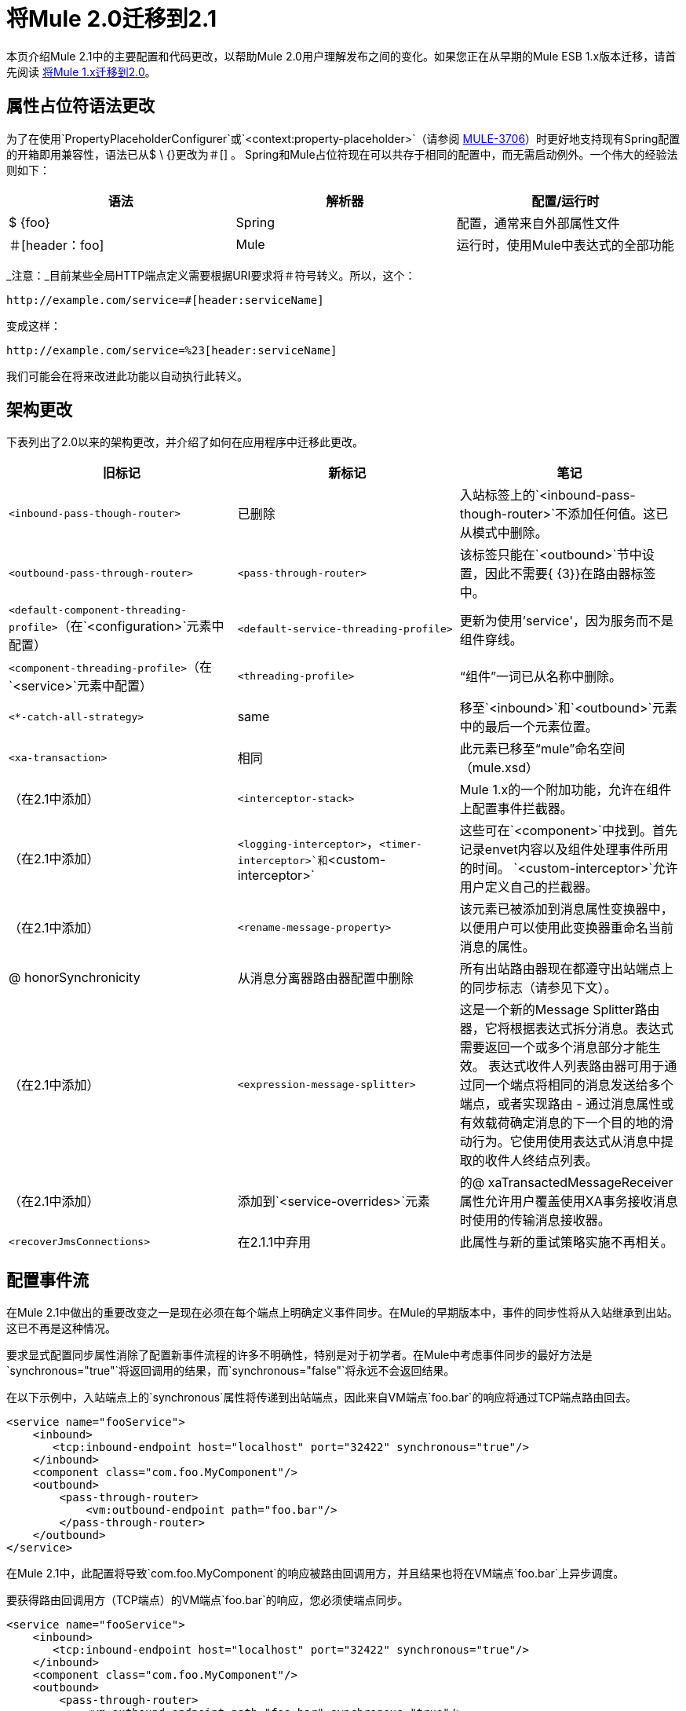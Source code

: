 = 将Mule 2.0迁移到2.1
:keywords: release notes, esb

本页介绍Mule 2.1中的主要配置和代码更改，以帮助Mule 2.0用户理解发布之间的变化。如果您正在从早期的Mule ESB 1.x版本迁移，请首先阅读 link:/release-notes/migrating-mule-1.x-to-2.0[将Mule 1.x迁移到2.0]。

== 属性占位符语法更改

为了在使用`PropertyPlaceholderConfigurer`或`<context:property-placeholder>`（请参阅 http://www.mulesoft.org/jira/browse/MULE-3706[MULE-3706]）时更好地支持现有Spring配置的开箱即用兼容性，语法已从$ \ {}更改为＃[] 。 Spring和Mule占位符现在可以共存于相同的配置中，而无需启动例外。一个伟大的经验法则如下：

[%header,cols="34,33,33"]
|===
|语法 |解析器 |配置/运行时
| $ {foo}  | Spring  |配置，通常来自外部属性文件
|＃[header：foo]  | Mule  |运行时，使用Mule中表达式的全部功能
|===

_注意：_目前某些全局HTTP端点定义需要根据URI要求将＃符号转义。所以，这个：

----

http://example.com/service=#[header:serviceName]
----

变成这样：

----
http://example.com/service=%23[header:serviceName]
----


我们可能会在将来改进此功能以自动执行此转义。

== 架构更改

下表列出了2.0以来的架构更改，并介绍了如何在应用程序中迁移此更改。

[%header,cols="34,33,33"]
|===
|旧标记 |新标记 |笔记
| `<inbound-pass-though-router>`  |已删除 |入站标签上的`<inbound-pass-though-router>`不添加任何值。这已从模式中删除。
| `<outbound-pass-through-router>`  | `<pass-through-router>`  |该标签只能在`<outbound>`节中设置，因此不需要{ {3}}在路由器标签中。
| `<default-component-threading-profile>`（在`<configuration>`元素中配置） | `<default-service-threading-profile>`  |更新为使用'service'，因为服务而不是组件穿线。
| `<component-threading-profile>`（在`<service>`元素中配置） | `<threading-profile>`  |“组件”一词已从名称中删除。
| `<*-catch-all-strategy>`  | same  |移至`<inbound>`和`<outbound>`元素中的最后一个元素位置。
| `<xa-transaction>`  |相同 |此元素已移至“mule”命名空间（mule.xsd）
|（在2.1中添加） | `<interceptor-stack>`  | Mule 1.x的一个附加功能，允许在组件上配置事件拦截器。
|（在2.1中添加） | `<logging-interceptor>`，`<timer-interceptor>`和`<custom-interceptor>`  |这些可在`<component>`中找到。首先记录envet内容以及组件处理事件所用的时间。 `<custom-interceptor>`允许用户定义自己的拦截器。
|（在2.1中添加） | `<rename-message-property>`  |该元素已被添加到消息属性变换器中，以便用户可以使用此变换器重命名当前消息的属性。
| @ honorSynchronicity  |从消息分离器路由器配置中删除 |所有出站路由器现在都遵守出站端点上的同步标志（请参见下文）。
|（在2.1中添加） | `<expression-message-splitter>`  |这是一个新的Message Splitter路由器，它将根据表达式拆分消息。表达式需要返回一个或多个消息部分才能生效。
表达式收件人列表路由器可用于通过同一个端点将相同的消息发送给多个端点，或者实现路由 - 通过消息属性或有效载荷确定消息的下一个目的地的滑动行为。它使用使用表达式从消息中提取的收件人终结点列表。
|（在2.1中添加） |添加到`<service-overrides>`元素 |的@ xaTransactedMessageReceiver属性允许用户覆盖使用XA事务接收消息时使用的传输消息接收器。
| `<recoverJmsConnections>`  |在2.1.1中弃用 |此属性与新的重试策略实施不再相关。
|===

== 配置事件流

在Mule 2.1中做出的重要改变之一是现在必须在每个端点上明确定义事件同步。在Mule的早期版本中，事件的同步性将从入站继承到出站。这已不再是这种情况。

要求显式配置同步属性消除了配置新事件流程的许多不明确性，特别是对于初学者。在Mule中考虑事件同步的最好方法是`synchronous="true"`将返回调用的结果，而`synchronous="false"`将永远不会返回结果。

在以下示例中，入站端点上的`synchronous`属性将传递到出站端点，因此来自VM端点`foo.bar`的响应将通过TCP端点路由回去。
[source,xml, linenums]
----
<service name="fooService">
    <inbound>
       <tcp:inbound-endpoint host="localhost" port="32422" synchronous="true"/>
    </inbound>
    <component class="com.foo.MyComponent"/>
    <outbound>
        <pass-through-router>
            <vm:outbound-endpoint path="foo.bar"/>
        </pass-through-router>
    </outbound>
</service>
----
在Mule 2.1中，此配置将导致`com.foo.MyComponent`的响应被路由回调用方，并且结果也将在VM端点`foo.bar`上异步调度。

要获得路由回调用方（TCP端点）的VM端点`foo.bar`的响应，您必须使端点同步。
[source,xml, linenums]
----
<service name="fooService">
    <inbound>
       <tcp:inbound-endpoint host="localhost" port="32422" synchronous="true"/>
    </inbound>
    <component class="com.foo.MyComponent"/>
    <outbound>
        <pass-through-router>
            <vm:outbound-endpoint path="foo.bar" synchronous="true"/>
        </pass-through-router>
    </outbound>
</service>
----
请注意，Mule中端点的默认`synchronous`属性值为`false`。您可以通过将以下内容添加到您的配置文件来将此默认值更改为`true`：
[source,xml, linenums]
----
<configuration defaultSynchronousEndpoints="true"/>
----
另请注意，`honourSynchronicity`路由器属性已被删除，因为Mule中的所有路由器现在都必须在分派事件时使用端点上的`synchronous`标志。

=== 多播路由器

默认情况下，多播路由器现在将这些响应汇总到列表中，然后再返回。您可以通过将任意路由器上的`synchronous`属性设置为`true`来覆盖此行为，该路由器的响应要作为单独的响应返回。例如：
[source,xml, linenums]
----
<multicasting-router>
  <vm:outbound-endpoint path="orders" synchronous="true"/>
  <jms:outbound-endpoint queue="order.request" synchronous="false"/>
</multicasting-router>
----
这个例子会将第一个路由器的响应作为单独的响应返回。

== 消息集合

如果出现以下情况，某些出站路由器（如List Message Splitter）可能会返回多个结果消息：

* 路由器上配置了多个端点
* 多个端点中的`synchronous`属性设置为`true`

为了处理出现多个结果的情况，Mule引入了一种新的消息类型：

http://www.mulesoft.org/docs/site/current/apidocs/org/mule/api/MuleMessageCollection.html[org.mule.api.MuleMessageCollection]

这种类型的消息按其接收顺序包含所有消息结果。请注意，该类：

http://www.mulesoft.org/docs/site/current/apidocs/org/mule/api/MuleMessage.html[org.mule.api.MuleMessageCollection]

延伸：

http://www.mulesoft.org/docs/site/current/apidocs/org/mule/api/MuleMessage.html[org.mule.api.MuleMessage]

所以界面是相似的。如果有多个结果，则`MuleMessage.getPayload()`方法将返回包含每个返回消息的有效内容的`java.util.List`。

如果您使用的是Mule客户端，则可以转换消息返回类型以访问所有消息。
[source,xml, linenums]
----
MuleClient client = new MuleClient();
MuleMessage result = client.send("myEndpoint", "some data", null);

if(result instanceof MuleMessageCollection)
{
    MuleMessageCollection resultsCollection = (MuleMessageCollection)result;
    System.out.println("Number of messages: " + resultsCollection.size());
}
----
== 重试政策（原"Reconnection Strategies"）

重新连接策略已重新设计并重命名为"retry policies"。

如果您正在使用Mule Enterprise Edition，则可以使用几种标准重试策略，您可以使用新的重试模式进行配置。如果您使用的是Mule的Community Edition，则必须创建自己的策略并使用标准Spring语法而不是重试模式来配置它们。

== 内部注册表更改

从2.1开始，Mule拥有`Registry`的集合，在其前面有一个名为`RegistryBroker`的外观，所以当您拨打`muleContext.getRegistry().lookupObject("foo")`时，实际上会查找{{3} }在集合中的每个`Registry`中，直到找到它。

为了支持热部署，这些内部更改是必要的。相关的API位于`org.mule.api.registry`中，实现类位于`org.mule.registry`中

如果您在启动时将现有的Spring ApplicationContext传递给Mule，此更改可能会影响您。

== 分配器路由器发生变化

Splitter路由器API已被修改，以允许更好地控制拆分消息的路由方式。创建可以将特定部分路由到特定端点或执行循环分配的自定义分路器路由器非常简单。甚至有可能使循环法具有确定性。

以前的Splitter路由器API定义了以下接口：

[source,java, linenums]
----
protected abstract MuleMessage getMessagePart(MuleMessage message, ImmutableEndpoint endpoint);
----

问题在于为每个端点调用了此方法，并要求提前分割消息，在这种情况下，此方法只会返回正确的部分，或者在每次调用此方法时都必须分割消息分段。

在Mule 2.1中，此方法已被替换为以下内容：

[source,java, linenums]
----
protected abstract SplitMessage getMessageParts(MuleMessage message, List <OutboundEndpoint> endpoints);
----

每个消息都会调用一次该方法。它允许路由器拆分消息并可选地为每个部分分配特定的端点。新的

http://www.mulesoft.org/docs/site/current/apidocs/org/mule/routing/outbound/SplitMessage.html[SplitMessage]

类只维护`SplitMessage.MessagePart`对象的列表，每个对象都包含消息部分的消息片段和端点目标。

除AbstractMessageSplitter类外：

http://www.mulesoft.org/docs/site/current/apidocs/org/mule/routing/outbound/AbstractMessageSplitter.html[AbstractMessageSplitter]

...现在有一个新的AbstractRoundRobinMessageSplitter类：

http://www.mulesoft.org/docs/site/current/apidocs/org/mule/routing/outbound/AbstractRoundRobinMessageSplitter.html[AbstractRoundRobinMessageSplitter]

这个基类应该用于想要使用循环来分发消息部分的分离器路由器。
